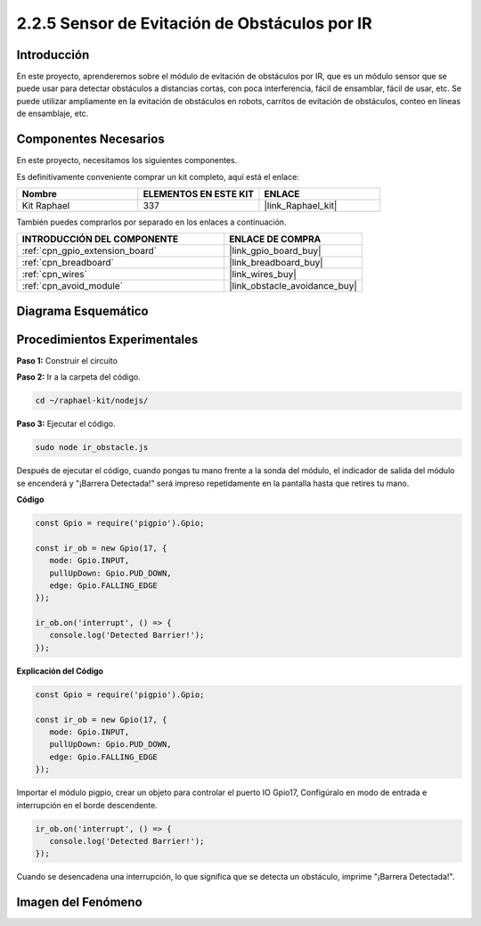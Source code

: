 .. nota::

    ¡Hola! Bienvenido a la comunidad de entusiastas de SunFounder Raspberry Pi & Arduino & ESP32 en Facebook. Sumérgete más en Raspberry Pi, Arduino y ESP32 con otros entusiastas.

    **¿Por qué unirse?**

    - **Soporte experto**: Resuelve problemas post-venta y desafíos técnicos con la ayuda de nuestra comunidad y equipo.
    - **Aprende y comparte**: Intercambia consejos y tutoriales para mejorar tus habilidades.
    - **Avances exclusivos**: Obtén acceso anticipado a anuncios de nuevos productos y adelantos.
    - **Descuentos especiales**: Disfruta de descuentos exclusivos en nuestros productos más recientes.
    - **Promociones festivas y sorteos**: Participa en sorteos y promociones de temporada.

    👉 ¿Listo para explorar y crear con nosotros? Haz clic en [|link_sf_facebook|] y únete hoy mismo.

.. _2.2.5_js:

2.2.5 Sensor de Evitación de Obstáculos por IR
====================================================

Introducción
---------------

En este proyecto, aprenderemos sobre el módulo de evitación de obstáculos por IR, que es un módulo sensor que se puede usar para detectar obstáculos a distancias cortas, con poca interferencia, fácil de ensamblar, fácil de usar, etc. Se puede utilizar ampliamente en la evitación de obstáculos en robots, carritos de evitación de obstáculos, conteo en líneas de ensamblaje, etc.

.. image:: ../img/2.2.5IR_Obstacle.png
   :width: 300
   :align: center

Componentes Necesarios
---------------------------

En este proyecto, necesitamos los siguientes componentes. 

.. image:: ../img/2.2.5component.png
   :width: 700
   :align: center

Es definitivamente conveniente comprar un kit completo, aquí está el enlace: 

.. list-table::
    :widths: 20 20 20
    :header-rows: 1

    *   - Nombre
        - ELEMENTOS EN ESTE KIT
        - ENLACE
    *   - Kit Raphael
        - 337
        - |link_Raphael_kit|

También puedes comprarlos por separado en los enlaces a continuación.

.. list-table::
    :widths: 30 20
    :header-rows: 1

    *   - INTRODUCCIÓN DEL COMPONENTE
        - ENLACE DE COMPRA

    *   - :ref:`cpn_gpio_extension_board`
        - |link_gpio_board_buy|
    *   - :ref:`cpn_breadboard`
        - |link_breadboard_buy|
    *   - :ref:`cpn_wires`
        - |link_wires_buy|
    *   - :ref:`cpn_avoid_module`
        - |link_obstacle_avoidance_buy|

Diagrama Esquemático
--------------------------

.. image:: ../img/IR_schematic.png
   :width: 500
   :align: center
   
Procedimientos Experimentales
--------------------------------

**Paso 1:** Construir el circuito

.. image:: ../img/2.2.5fritzing.png
   :width: 700
   :align: center

**Paso 2:** Ir a la carpeta del código.

.. raw:: html

   <run></run>

.. code-block::

   cd ~/raphael-kit/nodejs/

**Paso 3:** Ejecutar el código.

.. raw:: html

   <run></run>

.. code-block::

   sudo node ir_obstacle.js

Después de ejecutar el código, cuando pongas tu mano frente a la sonda del módulo, el indicador de salida del módulo se encenderá y "¡Barrera Detectada!" será 
impreso repetidamente en la pantalla hasta que retires tu mano.

**Código**

.. code-block:: js

   const Gpio = require('pigpio').Gpio; 

   const ir_ob = new Gpio(17, {
      mode: Gpio.INPUT,
      pullUpDown: Gpio.PUD_DOWN,     
      edge: Gpio.FALLING_EDGE        
   });

   ir_ob.on('interrupt', () => {  
      console.log('Detected Barrier!');        
   });




**Explicación del Código**

.. code-block:: js

   const Gpio = require('pigpio').Gpio; 

   const ir_ob = new Gpio(17, {
      mode: Gpio.INPUT,
      pullUpDown: Gpio.PUD_DOWN,     
      edge: Gpio.FALLING_EDGE        
   });

Importar el módulo pigpio, crear un objeto para controlar el puerto IO Gpio17,
Configúralo en modo de entrada e interrupción en el borde descendente.

.. code-block:: js

   ir_ob.on('interrupt', () => {  
      console.log('Detected Barrier!');        
   });

Cuando se desencadena una interrupción, lo que significa que se detecta un obstáculo, imprime "¡Barrera Detectada!".

Imagen del Fenómeno
-------------------

.. image:: ../img/2.2.5IR.JPG
   :width: 500
